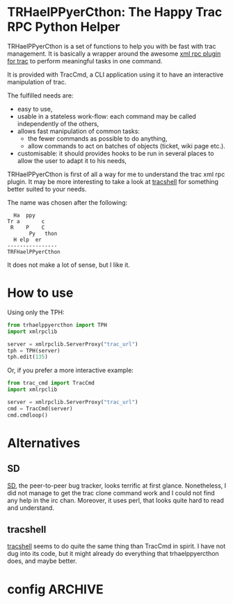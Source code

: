 * TRHaelPPyerCthon: The Happy Trac RPC Python Helper
  TRHaelPPyerCthon is a set of functions to help you with be fast with trac management. It is basically a wrapper around the awesome [[http://trac-hacks.org/wiki/XmlRpcPlugin][xml rpc plugin for trac]] to perform meaningful tasks in one command.

  It is provided with TracCmd, a CLI application using it to have an interactive manipulation of trac.

  The fulfilled needs are:
  - easy to use,
  - usable in a stateless work-flow: each command may be called independently of the others,
  - allows fast manipulation of common tasks:
    - the fewer commands as possible to do anything,
    - allow commands to act on batches of objects (ticket, wiki page etc.).
  - customisable: it should provides hooks to be run in several places to allow the user to adapt it to his needs,

  TRHaelPPyerCthon is first of all a way for me to understand the trac xml rpc plugin. It may be more interesting to take a look at [[http://code.google.com/p/tracshell/][tracshell]] for something better suited to your needs.

  The name was chosen after the following:
  #+BEGIN_EXAMPLE
  Ha  ppy
Tr a       c
 R    P    C
       Py   thon
  H elp  er
----------------
TRFHaelPPyerCthon
  #+END_EXAMPLE
  It does not make a lot of sense, but I like it.
* How to use
  :LOGBOOK:
  - Captured       [2013-02-17 dim. 12:05]
  :END:
  Using only the TPH:
  #+BEGIN_SRC python
    from trhaelppyercthon import TPH
    import xmlrpclib

    server = xmlrpclib.ServerProxy("trac_url")
    tph = TPH(server)
    tph.edit(135)
  #+END_SRC
  Or, if you prefer a more interactive example:
  #+BEGIN_SRC python
    from trac_cmd import TracCmd
    import xmlrpclib

    server = xmlrpclib.ServerProxy("trac_url")
    cmd = TracCmd(server)
    cmd.cmdloop()
  #+END_SRC
* Alternatives
  :LOGBOOK:
  - Captured       [2013-02-17 dim. 19:17]
  :END:
** SD
   :LOGBOOK:
   - Captured       [2013-02-17 dim. 19:17]
   :END:
   [[http://search.cpan.org/dist/App-SD/][SD]], the peer-to-peer bug tracker, looks terrific at first glance. Nonetheless, I did not manage to get the trac clone command work and I could not find any help in the irc chan. Moreover, it uses perl, that looks quite hard to read and understand.
** tracshell
   :LOGBOOK:
   - Captured       [2013-02-17 dim. 19:20]
   :END:
   [[http://code.google.com/p/tracshell/][tracshell]] seems to do quite the same thing than TracCmd in spirit. I have not dug into its code, but it might already do everything that trhaelppyercthon does, and maybe better.
* config                                                            :ARCHIVE:
  :LOGBOOK:
  - Captured       [2013-02-17 dim. 11:59]
  :END:

# Local Variables:
# ispell-dictionary: "british"
# End:
